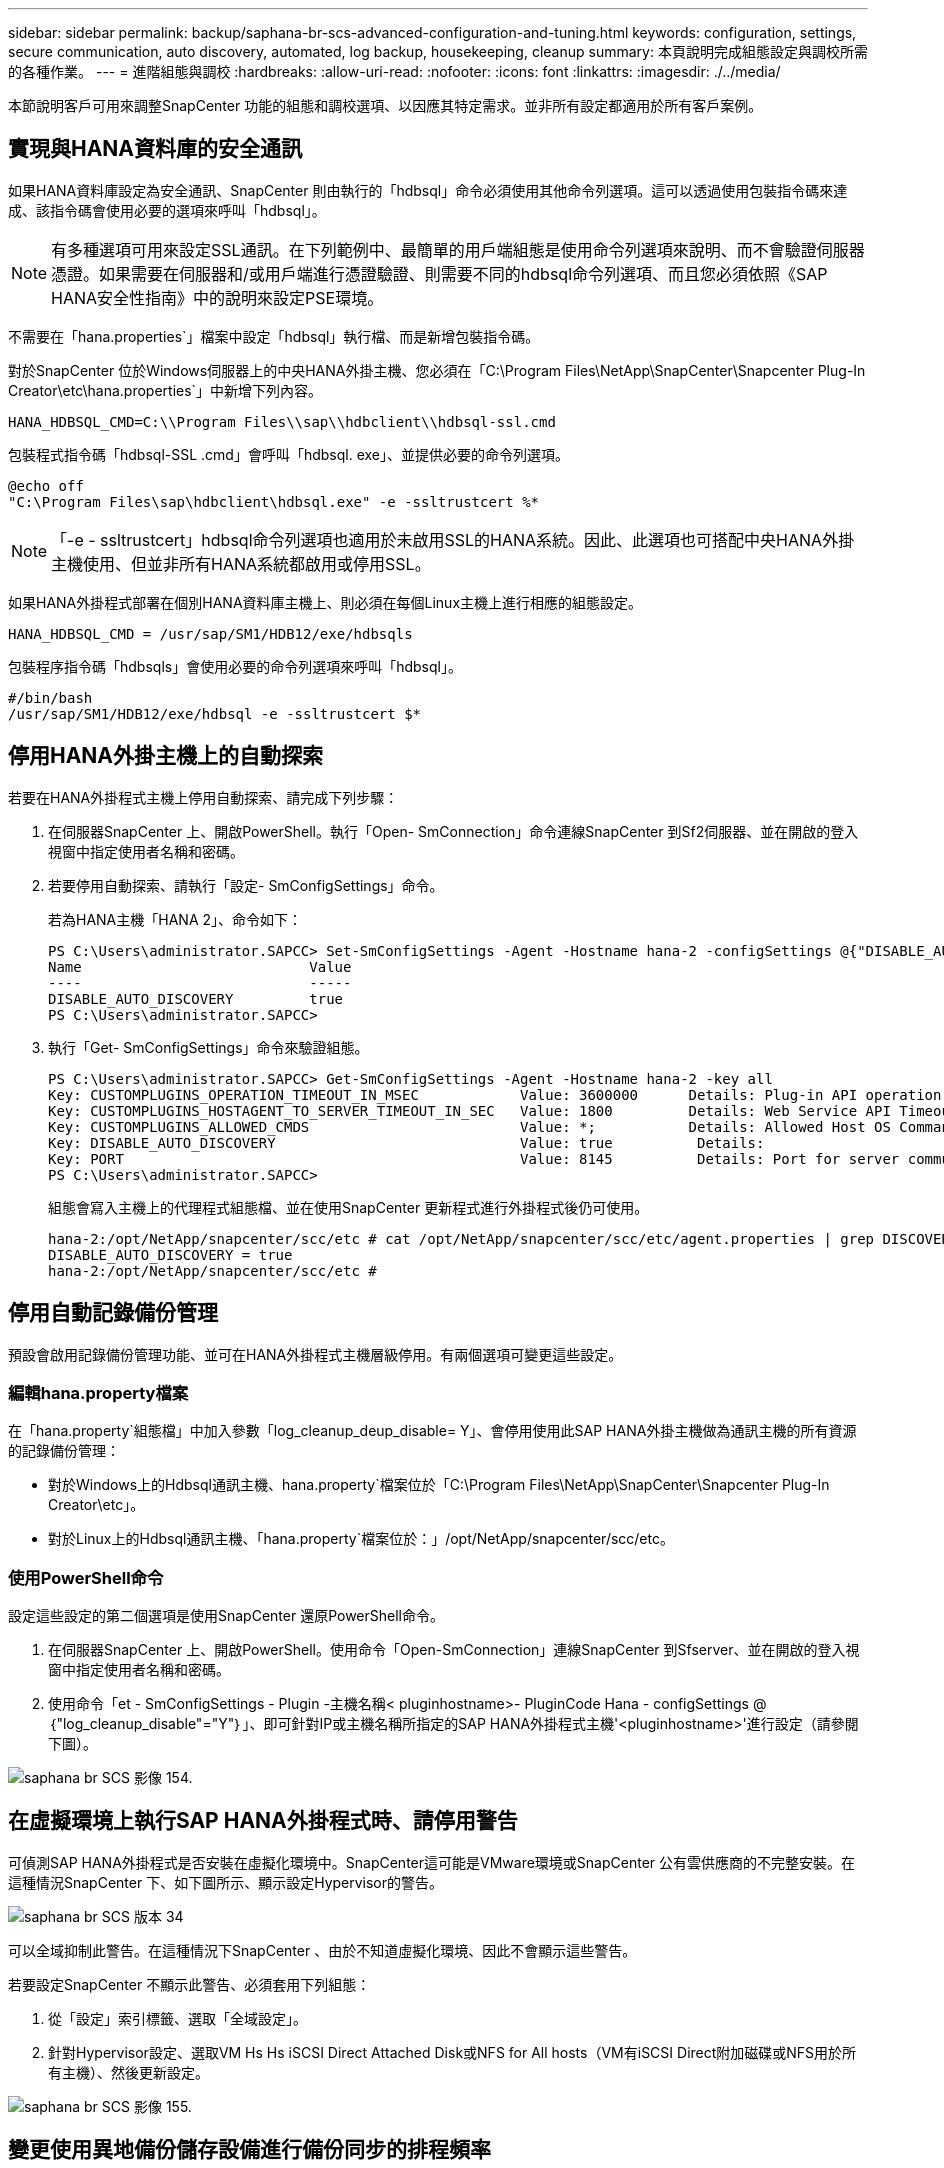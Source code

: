 ---
sidebar: sidebar 
permalink: backup/saphana-br-scs-advanced-configuration-and-tuning.html 
keywords: configuration, settings, secure communication, auto discovery, automated, log backup, housekeeping, cleanup 
summary: 本頁說明完成組態設定與調校所需的各種作業。 
---
= 進階組態與調校
:hardbreaks:
:allow-uri-read: 
:nofooter: 
:icons: font
:linkattrs: 
:imagesdir: ./../media/


[role="lead"]
本節說明客戶可用來調整SnapCenter 功能的組態和調校選項、以因應其特定需求。並非所有設定都適用於所有客戶案例。



== 實現與HANA資料庫的安全通訊

如果HANA資料庫設定為安全通訊、SnapCenter 則由執行的「hdbsql」命令必須使用其他命令列選項。這可以透過使用包裝指令碼來達成、該指令碼會使用必要的選項來呼叫「hdbsql」。


NOTE: 有多種選項可用來設定SSL通訊。在下列範例中、最簡單的用戶端組態是使用命令列選項來說明、而不會驗證伺服器憑證。如果需要在伺服器和/或用戶端進行憑證驗證、則需要不同的hdbsql命令列選項、而且您必須依照《SAP HANA安全性指南》中的說明來設定PSE環境。

不需要在「hana.properties`」檔案中設定「hdbsql」執行檔、而是新增包裝指令碼。

對於SnapCenter 位於Windows伺服器上的中央HANA外掛主機、您必須在「C:\Program Files\NetApp\SnapCenter\Snapcenter Plug-In Creator\etc\hana.properties`」中新增下列內容。

....
HANA_HDBSQL_CMD=C:\\Program Files\\sap\\hdbclient\\hdbsql-ssl.cmd
....
包裝程式指令碼「hdbsql-SSL .cmd」會呼叫「hdbsql. exe」、並提供必要的命令列選項。

....
@echo off
"C:\Program Files\sap\hdbclient\hdbsql.exe" -e -ssltrustcert %*
....

NOTE: 「-e - ssltrustcert」hdbsql命令列選項也適用於未啟用SSL的HANA系統。因此、此選項也可搭配中央HANA外掛主機使用、但並非所有HANA系統都啟用或停用SSL。

如果HANA外掛程式部署在個別HANA資料庫主機上、則必須在每個Linux主機上進行相應的組態設定。

....
HANA_HDBSQL_CMD = /usr/sap/SM1/HDB12/exe/hdbsqls
....
包裝程序指令碼「hdbsqls」會使用必要的命令列選項來呼叫「hdbsql」。

....
#/bin/bash
/usr/sap/SM1/HDB12/exe/hdbsql -e -ssltrustcert $*
....


== 停用HANA外掛主機上的自動探索

若要在HANA外掛程式主機上停用自動探索、請完成下列步驟：

. 在伺服器SnapCenter 上、開啟PowerShell。執行「Open- SmConnection」命令連線SnapCenter 到Sf2伺服器、並在開啟的登入視窗中指定使用者名稱和密碼。
. 若要停用自動探索、請執行「設定- SmConfigSettings」命令。
+
若為HANA主機「HANA 2」、命令如下：

+
....
PS C:\Users\administrator.SAPCC> Set-SmConfigSettings -Agent -Hostname hana-2 -configSettings @{"DISABLE_AUTO_DISCOVERY"="true"}
Name                           Value
----                           -----
DISABLE_AUTO_DISCOVERY         true
PS C:\Users\administrator.SAPCC>
....
. 執行「Get- SmConfigSettings」命令來驗證組態。
+
....
PS C:\Users\administrator.SAPCC> Get-SmConfigSettings -Agent -Hostname hana-2 -key all
Key: CUSTOMPLUGINS_OPERATION_TIMEOUT_IN_MSEC            Value: 3600000      Details: Plug-in API operation Timeout
Key: CUSTOMPLUGINS_HOSTAGENT_TO_SERVER_TIMEOUT_IN_SEC   Value: 1800         Details: Web Service API Timeout
Key: CUSTOMPLUGINS_ALLOWED_CMDS                         Value: *;           Details: Allowed Host OS Commands
Key: DISABLE_AUTO_DISCOVERY                             Value: true          Details:
Key: PORT                                               Value: 8145          Details: Port for server communication
PS C:\Users\administrator.SAPCC>
....
+
組態會寫入主機上的代理程式組態檔、並在使用SnapCenter 更新程式進行外掛程式後仍可使用。

+
....
hana-2:/opt/NetApp/snapcenter/scc/etc # cat /opt/NetApp/snapcenter/scc/etc/agent.properties | grep DISCOVERY
DISABLE_AUTO_DISCOVERY = true
hana-2:/opt/NetApp/snapcenter/scc/etc #
....




== 停用自動記錄備份管理

預設會啟用記錄備份管理功能、並可在HANA外掛程式主機層級停用。有兩個選項可變更這些設定。



=== 編輯hana.property檔案

在「hana.property`組態檔」中加入參數「log_cleanup_deup_disable= Y」、會停用使用此SAP HANA外掛主機做為通訊主機的所有資源的記錄備份管理：

* 對於Windows上的Hdbsql通訊主機、hana.property`檔案位於「C:\Program Files\NetApp\SnapCenter\Snapcenter Plug-In Creator\etc」。
* 對於Linux上的Hdbsql通訊主機、「hana.property`檔案位於：」/opt/NetApp/snapcenter/scc/etc。




=== 使用PowerShell命令

設定這些設定的第二個選項是使用SnapCenter 還原PowerShell命令。

. 在伺服器SnapCenter 上、開啟PowerShell。使用命令「Open-SmConnection」連線SnapCenter 到Sfserver、並在開啟的登入視窗中指定使用者名稱和密碼。
. 使用命令「et - SmConfigSettings - Plugin -主機名稱< pluginhostname>- PluginCode Hana - configSettings @｛"log_cleanup_disable"="Y"｝」、即可針對IP或主機名稱所指定的SAP HANA外掛程式主機'<pluginhostname>'進行設定（請參閱下圖）。


image::saphana-br-scs-image154.jpeg[saphana br SCS 影像 154.]



== 在虛擬環境上執行SAP HANA外掛程式時、請停用警告

可偵測SAP HANA外掛程式是否安裝在虛擬化環境中。SnapCenter這可能是VMware環境或SnapCenter 公有雲供應商的不完整安裝。在這種情況SnapCenter 下、如下圖所示、顯示設定Hypervisor的警告。

image::saphana-br-scs-image34.png[saphana br SCS 版本 34]

可以全域抑制此警告。在這種情況下SnapCenter 、由於不知道虛擬化環境、因此不會顯示這些警告。

若要設定SnapCenter 不顯示此警告、必須套用下列組態：

. 從「設定」索引標籤、選取「全域設定」。
. 針對Hypervisor設定、選取VM Hs Hs iSCSI Direct Attached Disk或NFS for All hosts（VM有iSCSI Direct附加磁碟或NFS用於所有主機）、然後更新設定。


image::saphana-br-scs-image155.png[saphana br SCS 影像 155.]



== 變更使用異地備份儲存設備進行備份同步的排程頻率

如一節所述 link:saphana-br-scs-snapcenter-concepts-and-best-practices.html#retention-management-of-backups-at-the-secondary-storage["「保留二線儲存設備的備份管理、」"] 將資料備份保留管理至異地備份儲存設備、由ONTAP 以下項目處理：透過執行每週預設排程的清除工作、可定期檢查VMware是否已刪除異地備份儲存設備上的備份。SnapCenter ONTAP

如果發現異地備份儲存設備中有任何刪除的備份、那麼執行此功能時、將會刪除還原儲存庫和SAP HANA備份目錄中的備份。SnapCenter SnapCenter

清理工作也會執行SAP HANA記錄備份的管理作業。

在排定的清除作業完成之前、SAP HANA和SnapCenter NetApp可能仍會顯示已從異地備份儲存設備中刪除的備份。


NOTE: 這可能會導致保留額外的記錄備份、即使異地備份儲存設備上的對應儲存型Snapshot備份已經刪除。

以下各節說明避免這種暫時性差異的兩種方法。



=== 手動重新整理資源層級

在資源的拓撲檢視中、SnapCenter 當選擇次要備份時、會在異地備份儲存設備上顯示備份、如下面的快照所示。利用「重新整理」圖示執行清除作業、以同步處理此資源的備份。SnapCenter

image::saphana-br-scs-image156.png[saphana br SCS 影像 156.]



=== 變更SnapCenter 執行效能不整工作的頻率

根據預設、使用Windows工作排程機制、每週執行所有資源的清除工作「napCenter_RemoveSecondaryBackup」SnapCenter 。您可以使用SnapCenter 更新指令程式來變更此功能。

. 在SnapCenter 還原伺服器上啟動PowerShell命令視窗。
. 開啟SnapCenter 與「還原伺服器」的連線、然後在SnapCenter 登入視窗中輸入「還原系統管理員」認證資料。
+
image::saphana-br-scs-image157.png[saphana br SCS 版本 157]

. 若要將排程從每週變更為每日、請使用Cmdlet「Set- SmSchedule」。
+
....
PS C:\Users\scadmin> Set-SmSchedule -ScheduleInformation @{"ScheduleType"="Daily";"StartTime"="03:45 AM";"DaysInterval"=
"1"} -TaskName SnapCenter_RemoveSecondaryBackup
TaskName              : SnapCenter_RemoveSecondaryBackup
Hosts                 : {}
StartTime             : 11/25/2019 3:45:00 AM
DaysoftheMonth        :
MonthsofTheYear       :
DaysInterval          : 1
DaysOfTheWeek         :
AllowDefaults         : False
ReplaceJobIfExist     : False
UserName              :
Password              :
SchedulerType         : Daily
RepeatTask_Every_Hour :
IntervalDuration      :
EndTime               :
LocalScheduler        : False
AppType               : False
AuthMode              :
SchedulerSQLInstance  : SMCoreContracts.SmObject
MonthlyFrequency      :
Hour                  : 0
Minute                : 0
NodeName              :
ScheduleID            : 0
RepeatTask_Every_Mins :
CronExpression        :
CronOffsetInMinutes   :
StrStartTime          :
StrEndTime            :
PS C:\Users\scadmin> Check the configuration using the Windows Task Scheduler.
....
. 您可以在Windows工作排程器中檢查工作內容。
+
image::saphana-br-scs-image158.png[saphana br SCS 影像 158]


